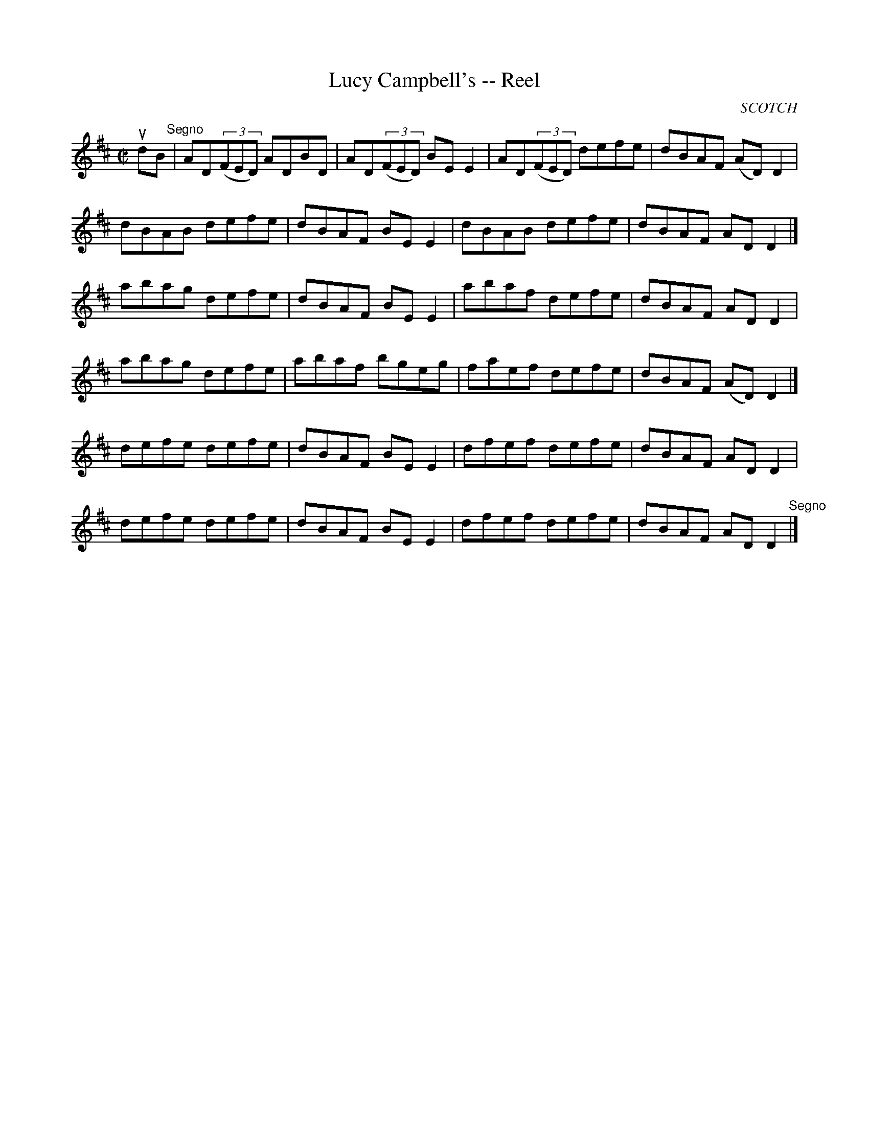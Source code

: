 X: 1
T:Lucy Campbell's -- Reel
M:C|
L:1/8
R:reel
O:SCOTCH
B:Ryan's Mammoth Collection
N:276
Z:Contributed by Ray Davies,  ray:davies99.freeserve.co.uk
K:D
udB"^Segno"|\
AD((3FED) ADBD | AD((3FED) BEE2 | AD((3FED) defe | dBAF (AD)D2 |
dBAB defe | dBAF BEE2 | dBAB defe | dBAF ADD2 |]
abag defe | dBAF BEE2 | abaf defe | dBAF ADD2 |
abag defe | abaf bgeg | faef defe | dBAF (AD)D2 |]
defe defe | dBAF BEE2 | dfef defe | dBAF ADD2 |
defe defe | dBAF BEE2 | dfef defe | dBAF ADD2 "^Segno"|]
